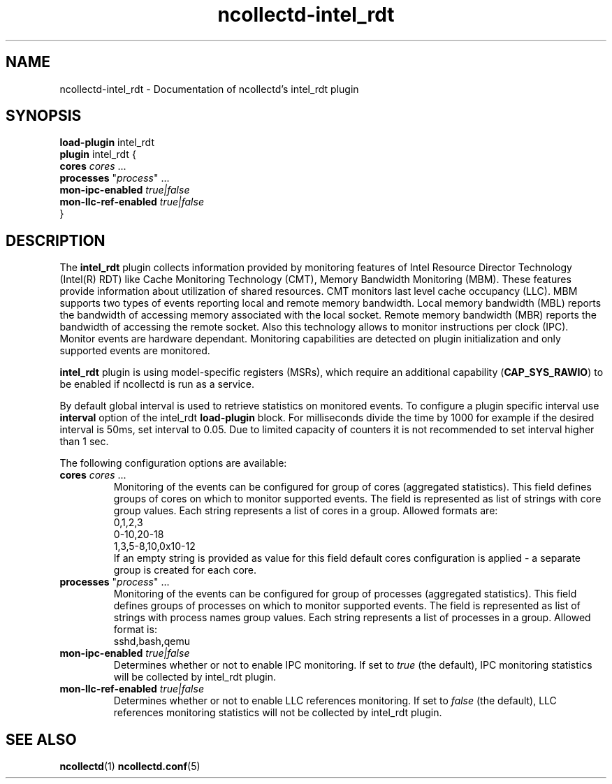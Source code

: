 .\" SPDX-License-Identifier: GPL-2.0-only
.TH ncollectd-intel_rdt 5 "@NCOLLECTD_DATE@" "@NCOLLECTD_VERSION@" "ncollectd intel_rdt man page"
.SH NAME
ncollectd-intel_rdt \- Documentation of ncollectd's intel_rdt plugin
.SH SYNOPSIS
\fBload-plugin\fP intel_rdt
.br
\fBplugin\fP intel_rdt {
    \fBcores\fP \fIcores\fP ...
    \fBprocesses\fP "\fIprocess\fP" ...
    \fBmon-ipc-enabled\fP \fItrue|false\fP
    \fBmon-llc-ref-enabled\fP \fItrue|false\fP
.br
}
.SH DESCRIPTION
The \fBintel_rdt\fP plugin collects information provided by monitoring features of
Intel Resource Director Technology (Intel(R) RDT) like Cache Monitoring
Technology (CMT), Memory Bandwidth Monitoring (MBM). These features provide
information about utilization of shared resources. CMT monitors last level cache
occupancy (LLC). MBM supports two types of events reporting local and remote
memory bandwidth. Local memory bandwidth (MBL) reports the bandwidth of
accessing memory associated with the local socket. Remote memory bandwidth (MBR)
reports the bandwidth of accessing the remote socket. Also this technology
allows to monitor instructions per clock (IPC).
Monitor events are hardware dependant. Monitoring capabilities are detected on
plugin initialization and only supported events are monitored.
.PP
\fBintel_rdt\fP plugin is using model-specific registers (MSRs), which
require an additional capability (\fBCAP_SYS_RAWIO\fP) to be enabled if ncollectd
is run as a service.
.PP
By default global interval is used to retrieve statistics on monitored
events. To configure a plugin specific interval use \fBinterval\fP option of the
intel_rdt \fBload-plugin\fP block. For milliseconds divide the time by 1000 for
example if the desired interval is 50ms, set interval to 0.05.
Due to limited capacity of counters it is not recommended to set interval higher
than 1 sec.
.PP
The following configuration options are available:
.TP
\fBcores\fP \fIcores\fP ...
Monitoring of the events can be configured for group of cores
(aggregated statistics). This field defines groups of cores on which to monitor
supported events. The field is represented as list of strings with core group
values. Each string represents a list of cores in a group. Allowed formats are:
.EX
    0,1,2,3
    0-10,20-18
    1,3,5-8,10,0x10-12
.EE
If an empty string is provided as value for this field default cores
configuration is applied - a separate group is created for each core.
.TP
\fBprocesses\fP "\fIprocess\fP" ...
Monitoring of the events can be configured for group of processes
(aggregated statistics). This field defines groups of processes on which to
monitor supported events. The field is represented as list of strings with
process names group values. Each string represents a list of processes in a
group. Allowed format is:
.EX
    sshd,bash,qemu
.EE
.TP
\fBmon-ipc-enabled\fP \fItrue|false\fP
Determines whether or not to enable IPC monitoring. If set to \fItrue\fP (the
default), IPC monitoring statistics will be collected by intel_rdt plugin.
.TP
\fBmon-llc-ref-enabled\fP \fItrue|false\fP
Determines whether or not to enable LLC references monitoring. If set to
\fIfalse\fP (the default), LLC references monitoring statistics will not be
collected by intel_rdt plugin.
.SH "SEE ALSO"
.BR ncollectd (1)
.BR ncollectd.conf (5)
